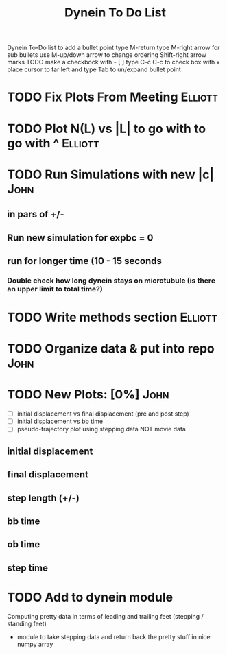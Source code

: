 #+TITLE: Dynein To Do List



Dynein To-Do list
   to add a bullet point type M-return
   type M-right arrow for sub bullets
   use M-up/down arrow to change ordering
   Shift-right arrow marks TODO
   make a checkbock with - [ ]
   type C-c C-c to check box with x
   place cursor to far left and type Tab to un/expand bullet point

* TODO Fix Plots From Meeting 					    :Elliott:

* TODO Plot N(L) vs |L| to go with to go with ^ 		    :Elliott:


* TODO Run Simulations with new |c|  				       :John:
** in pars of +/-
** Run new simulation for expbc = 0
**  run for longer time (10 - 15 seconds
*** Double check how long dynein stays on microtubule (is there an upper limit to total time?)



* TODO Write methods section 					    :Elliott:


* TODO Organize data & put into repo 				       :John:


* TODO New Plots: [0%]						       :John:
  - [ ] initial displacement vs final displacement (pre and post step)
  - [ ] initial displacement vs bb time
  - [ ] pseudo-trajectory plot using stepping data NOT movie data
** initial displacement
** final displacement
** step length (+/-)
** bb time
** ob time
** step time

* TODO Add to dynein module 
  Computing pretty data in terms of leading and trailing feet (stepping / standing feet) 
  - module to take stepping data and return back the pretty stuff in nice numpy array 

